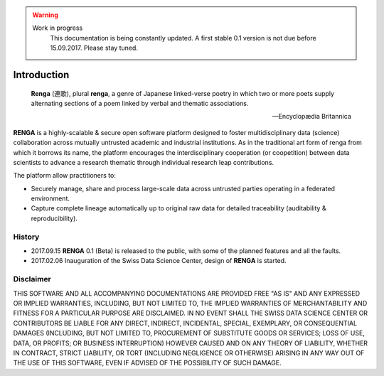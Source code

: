 .. warning::

   Work in progress
     This documentation is being constantly updated.
     A first stable 0.1 version is not due before 15.09.2017.
     Please stay tuned.

.. _renga_introduction:

Introduction
============

.. epigraph::

   **Renga** (連歌), plural **renga**, a genre of Japanese linked-verse poetry in which two or more poets supply alternating sections of a poem linked by verbal and thematic associations.

   -- Encyclopædia Britannica


**RENGA** is a highly-scalable & secure open software platform designed to foster multidisciplinary data (science) collaboration across mutually untrusted academic and industrial institutions.
As in the traditional art form of renga from which it borrows its name, the platform encourages the interdisciplinary cooperation (or coopetition) between data scientists to advance a research thematic through individual research leap contributions.

The platform allow practitioners to:

* Securely manage, share and process large-scale data across untrusted parties operating in a federated environment.
* Capture complete lineage automatically up to original raw data for detailed traceability (auditability & reproducibility).

History
-------

- 2017.09.15  **RENGA** 0.1 (Beta) is released to the public, with some of the planned features and all the faults.

- 2017.02.06  Inauguration of the Swiss Data Science Center, design of **RENGA** is started.


Disclaimer
----------

THIS SOFTWARE AND ALL ACCOMPANYING DOCUMENTATIONS ARE PROVIDED FREE "AS IS" AND ANY EXPRESSED OR IMPLIED WARRANTIES, INCLUDING, BUT NOT LIMITED TO, THE IMPLIED WARRANTIES OF MERCHANTABILITY AND FITNESS FOR A PARTICULAR PURPOSE ARE DISCLAIMED. IN NO EVENT SHALL THE SWISS DATA SCIENCE CENTER OR CONTRIBUTORS BE LIABLE FOR ANY DIRECT, INDIRECT, INCIDENTAL, SPECIAL, EXEMPLARY, OR CONSEQUENTIAL DAMAGES (INCLUDING, BUT NOT LIMITED TO, PROCUREMENT OF SUBSTITUTE GOODS OR SERVICES; LOSS OF USE, DATA, OR PROFITS; OR BUSINESS INTERRUPTION)
HOWEVER CAUSED AND ON ANY THEORY OF LIABILITY, WHETHER IN CONTRACT, STRICT LIABILITY, OR TORT (INCLUDING NEGLIGENCE OR OTHERWISE) ARISING IN ANY WAY OUT OF THE USE OF THIS SOFTWARE, EVEN IF ADVISED OF THE POSSIBILITY OF SUCH DAMAGE.
